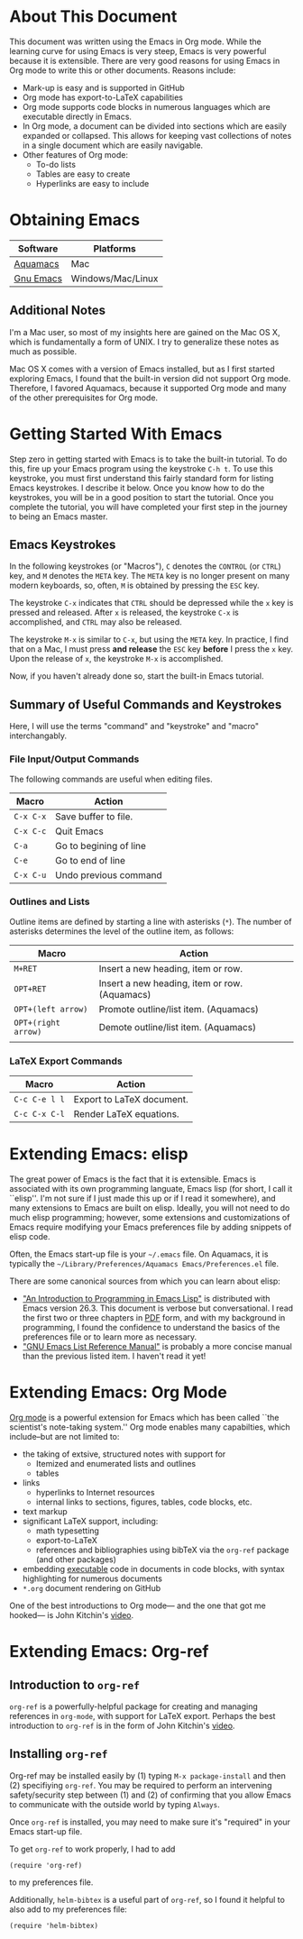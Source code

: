 #+LATEX_HEADER: \usepackage[margin=1in]{geometry}
#+LATEX_HEADER: \usepackage{cite}
#+LATEX_HEADER: \usepackage{braket,cancel}
#+LATEX_HEADER: \usepackage[version=4]{mhchem}
#+LATEX_HEADER: \usepackage{color}

* About This Document

This document was written using the Emacs in Org mode. While the
learning curve for using Emacs is very steep, Emacs is very powerful
because it is extensible. There are very good reasons for using Emacs
in Org mode to write this or other documents. Reasons include:
- Mark-up is easy and is supported in GitHub
- Org mode has export-to-LaTeX capabilities
- Org mode supports code blocks in numerous languages which are
  executable directly in Emacs.
- In Org mode, a document can be divided into sections which are
  easily expanded or collapsed. This allows for keeping vast
  collections of notes in a single document which are easily
  navigable.
- Other features of Org mode:
  - To-do lists
  - Tables are easy to create
  - Hyperlinks are easy to include


* Obtaining Emacs

| Software  | Platforms         |
|-----------+-------------------|
| [[http://aquamacs.org][Aquamacs]]  | Mac               |
| [[https://www.gnu.org/savannah-checkouts/gnu/emacs/emacs.html][Gnu Emacs]] | Windows/Mac/Linux |

** Additional Notes

I'm a Mac user, so most of my insights here are gained on the Mac OS
X, which is fundamentally a form of UNIX. I try to generalize these
notes as much as possible.

Mac OS X comes with a version of Emacs installed, but as I first
started exploring Emacs, I found that the built-in version did not
support Org mode. Therefore, I favored Aquamacs, because it supported
Org mode and many of the other prerequisites for Org mode.


* Getting Started With Emacs

Step zero in getting started with Emacs is to take the built-in
tutorial. To do this, fire up your Emacs program using the keystroke
=C-h t=. To use this keystroke, you must first understand this fairly
standard form for listing Emacs keystrokes. I describe it below. Once
you know how to do the keystrokes, you will be in a good position to
start the tutorial. Once you complete the tutorial, you will have
completed your first step in the journey to being an Emacs master.

** Emacs Keystrokes
In the following keystrokes (or "Macros"), =C= denotes the =CONTROL=
(or =CTRL=) key, and =M= denotes the =META= key. The =META= key is no
longer present on many modern keyboards, so, often, =M= is obtained by
pressing the =ESC= key.

The keystroke =C-x= indicates that =CTRL= should be depressed while
the =x= key is pressed and released. After =x= is released, the
keystroke =C-x= is accomplished, and =CTRL= may also be released.

The keystroke =M-x= is similar to =C-x=, but using the =META= key. In
practice, I find that on a Mac, I must press *and release* the =ESC=
key *before* I press the =x= key. Upon the release of =x=, the
keystroke =M-x= is accomplished.

Now, if you haven't already done so, start the built-in Emacs
tutorial.

** Summary of Useful Commands and Keystrokes
Here, I will use the terms "command" and "keystroke" and "macro"
interchangably.

*** File Input/Output Commands
The following commands are useful when editing files.
|-----------+------------------------|
| Macro     | Action                 |
|-----------+------------------------|
| =C-x C-x= | Save buffer to file.   |
|-----------+------------------------|
| =C-x C-c= | Quit Emacs             |
|-----------+------------------------|
| =C-a=     | Go to begining of line |
|-----------+------------------------|
| =C-e=     | Go to end of line      |
|-----------+------------------------|
| =C-x C-u= | Undo previous command  |


*** Outlines and Lists

Outline items are defined by starting a line with asterisks (=*=). The
number of asterisks determines the level of the outline item, as
follows:

|---------------------+-----------------------------------------------|
| Macro               | Action                                        |
|---------------------+-----------------------------------------------|
| =M+RET=             | Insert a new heading, item or row.            |
|---------------------+-----------------------------------------------|
| =OPT+RET=           | Insert a new heading, item or row. (Aquamacs) |
|---------------------+-----------------------------------------------|
| =OPT+(left arrow)=  | Promote outline/list item. (Aquamacs)         |
|---------------------+-----------------------------------------------|
| =OPT+(right arrow)= | Demote outline/list item. (Aquamacs)          |
|                     |                                               |


*** LaTeX Export Commands

| Macro         | Action                    |
|---------------+---------------------------  |
| =C-c C-e l l= | Export to LaTeX document. |
|---------------+---------------------------|
| =C-c C-x C-l= | Render LaTeX equations.   |


* Extending Emacs: elisp
The great power of Emacs is the fact that it is extensible. Emacs is
associated with its own programming languate, Emacs lisp (for short, I
call it ``elisp''. I'm not sure if I just made this up or if I read it
somewhere), and many extensions to Emacs are built on elisp. Ideally,
you will not need to do much elisp programming; however, some
extensions and customizations of Emacs require modifying your Emacs
preferences file by adding snippets of elisp code.

Often, the Emacs start-up file is your =~/.emacs= file. On Aquamacs,
it is typically the
=~/Library/Preferences/Aquamacs Emacs/Preferences.el= file.

There are some canonical sources from which you can learn about elisp:
- [[https://www.gnu.org/software/emacs/manual/html_node/eintr/]["An Introduction to Programming in Emacs Lisp"]] is distributed with
  Emacs version 26.3. This document is verbose but conversational. I
  read the first two or three chapters in [[https://www.gnu.org/software/emacs/manual/pdf/eintr.pdf][PDF]] form, and with my background in
  programming, I found the confidence to understand the basics of the
  preferences file or to learn more as necessary.
- [[https://www.gnu.org/software/emacs/manual/pdf/elisp.pdf]["GNU Emacs List Reference Manual"]] is probably a more concise manual
  than the previous listed item. I haven't read it yet!


* Extending Emacs: Org Mode
[[https://orgmode.org][Org mode]] is a powerful extension for Emacs which has been called ``the
scientist's note-taking system.'' Org mode enables many capabilties,
which include--but are not limited to:
- the taking of extsive, structured notes with support for
  - Itemized and enumerated lists and outlines
  - tables
- links
  - hyperlinks to Internet resources
  - internal links to sections, figures, tables, code blocks, etc.
- text markup
- significant LaTeX support, including:
  - math typesetting
  - export-to-LaTeX
  - references and bibliographies using bibTeX via the =org-ref=
    package (and other packages)
- embedding _executable_ code in documents in code blocks, with
  syntax highlighting for numerous documents 
- =*.org= document rendering on GitHub

One of the best introductions to Org mode--- and the one that got me
hooked--- is John Kitchin's [[https://youtu.be/fgizHHd7nOo][video]].


* Extending Emacs: Org-ref

** Introduction to =org-ref=
=org-ref= is a powerfully-helpful package for creating and managing
references in =org-mode=, with support for LaTeX export. Perhaps the
best introduction to =org-ref= is in the form of John Kitchin's [[https://youtu.be/2t925KRBbFc][video]].

** Installing =org-ref=
Org-ref may be installed easily by (1) typing =M-x package-install= and
then (2) specifiying =org-ref=. You may be required to perform an
intervening safety/security step between (1) and (2) of confirming
that you allow Emacs to communicate with the outside world by typing
=Always=.

Once =org-ref= is installed, you may need to make sure it's "required"
in your Emacs start-up file.

To get =org-ref= to work properly, I had to add
#+BEGIN_SRC elisp
(require 'org-ref)
#+END_SRC
to my preferences file.

Additionally, =helm-bibtex= is a useful part of =org-ref=, so I found
it helpful to also add to my preferences file:
#+BEGIN_SRC elisp
(require 'helm-bibtex)
#+END_SRC


